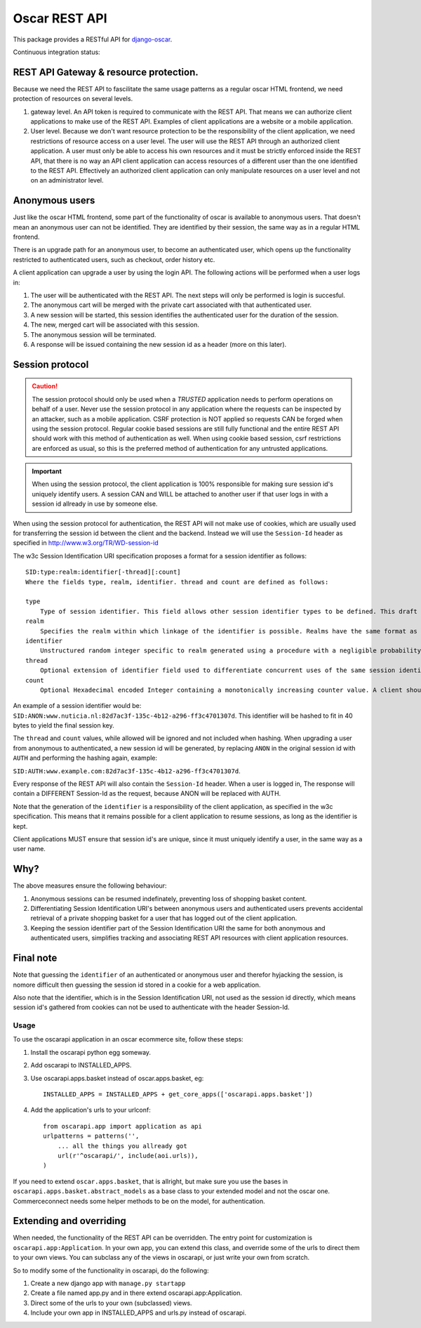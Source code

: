 ==============
Oscar REST API
==============

This package provides a RESTful API for `django-oscar`_.

.. _`django-oscar`: https://github.com/django-oscar/django-oscar
.. _`django-oscar@googlegroups.com`: https://groups.google.com/forum/?fromgroups#!forum/django-oscar
.. _`on the wiki`: https://github.com/django-oscar/django-oscar-api/wiki

Continuous integration status:

.. image:: https://travis-ci.org/django-oscar/django-oscar-api.svg?branch=master
    :target: https://travis-ci.org/django-oscar/django-oscar-api

REST API Gateway & resource protection.
---------------------------------------

Because we need the REST API to fascilitate the same usage patterns as
a regular oscar HTML frontend, we need protection of resources on several
levels.

1. gateway level.
   An API token is required to communicate with the REST API.
   That means we can authorize client applications to make use of the
   REST API. Examples of client applications are a website or a
   mobile application.
2. User level. Because we don't want resource protection to be the
   responsibility of the client application, we need restrictions of resource
   access on a user level. The user will use the REST API through an authorized
   client application. A user must only be able to access his own resources and
   it must be strictly enforced inside the REST API, that there is no way an
   API client application can access resources of a different user than the one
   identified to the REST API. Effectively an authorized client application can
   only manipulate resources on a user level and not on an administrator level.


Anonymous users
---------------

Just like the oscar HTML frontend, some part of the functionality of oscar is
available to anonymous users. That doesn't mean an anonymous user can not be
identified. They are identified by their session, the same way as in a regular
HTML frontend.

There is an upgrade path for an anonymous user, to become an authenticated user,
which opens up the functionality restricted to authenticated users, such as
checkout, order history etc.

A client application can upgrade a user by using the login API.
The following actions will be performed when a user logs in:

1. The user will be authenticated with the REST API. The next steps will only be
   performed is login is succesful.
2. The anonymous cart will be merged with the private cart associated with that
   authenticated user.
3. A new session will be started, this session identifies the authenticated user
   for the duration of the session.
4. The new, merged cart will be associated with this session.
5. The anonymous session will be terminated.
6. A response will be issued containing the new session id as a header (more on
   this later).

Session protocol
----------------

.. caution::
    The session protocol should only be used when a *TRUSTED* application needs to
    perform operations on behalf of a user. Never use the session protocol in any
    application where the requests can be inspected by an attacker, such as a
    mobile application. CSRF protection is NOT applied so requests CAN be forged
    when using the session protocol. Regular cookie based sessions are still
    fully functional and the entire REST API should work with this method of
    authentication as well. When using cookie based session, csrf restrictions
    are enforced as usual, so this is the preferred method of authentication
    for any untrusted applications.

.. important::
    When using the session protocol, the client application is 100% responsible
    for making sure session id's uniquely identify users. A session CAN and
    WILL be attached to another user if that user logs in with a session id
    allready in use by someone else.

When using the session protocol for authentication, the REST API will not make
use of cookies, which are usually used for transferring the session id between
the client and the backend. Instead we will use the ``Session-Id`` header as
specified in http://www.w3.org/TR/WD-session-id

The w3c Session Identification URI specification proposes a format for a session
identifier as follows::

    SID:type:realm:identifier[-thread][:count]
    Where the fields type, realm, identifier. thread and count are defined as follows:

    type
        Type of session identifier. This field allows other session identifier types to be defined. This draft specifies the identifier type "ANON".
    realm
        Specifies the realm within which linkage of the identifier is possible. Realms have the same format as DNS names.
    identifier
        Unstructured random integer specific to realm generated using a procedure with a negligible probability of collision. The identifier is encoded using base 64.
    thread
        Optional extension of identifier field used to differentiate concurrent uses of the same session identifier. The thread field is an integer encoded in hexadecimal.
    count
        Optional Hexadecimal encoded Integer containing a monotonically increasing counter value. A client should increment the count field after each operation.


An example of a session identifier would be: ``SID:ANON:www.nuticia.nl:82d7ac3f-135c-4b12-a296-ff3c4701307d``.
This identifier will be hashed to fit in 40 bytes to yield the final session key.

The ``thread`` and ``count`` values, while allowed will be ignored and not
included when hashing. When upgrading a user from anonymous to authenticated, a
new session id will be generated, by replacing ``ANON`` in the original session
id with ``AUTH`` and performing the hashing again, example: 

``SID:AUTH:www.example.com:82d7ac3f-135c-4b12-a296-ff3c4701307d``.

Every response of the REST API will also contain the ``Session-Id`` header.
When a user is logged in, The response will contain a DIFFERENT Session-Id as
the request, because ANON will be replaced with AUTH.

Note that the generation of the ``identifier`` is a responsibility of the client
application, as specified in the w3c specification. This means that it remains
possible for a client application to resume sessions, as long as the identifier
is kept.

Client applications MUST ensure that session id's are unique, since it must
uniquely identify a user, in the same way as a user name.

Why?
----

The above measures ensure the following behaviour:

1. Anonymous sessions can be resumed indefinately, preventing loss of shopping
   basket content.
2. Differentiating Session Identification URI's between anonymous users and
   authenticated users prevents accidental retrieval of a private shopping basket
   for a user that has logged out of the client application.
3. Keeping the session identifier part of the Session Identification URI the same
   for both anonymous and authenticated users, simplifies tracking and associating
   REST API resources with client application resources.

Final note
----------

Note that guessing the ``identifier`` of an authenticated or anonymous user and
therefor hyjacking the session, is nomore difficult then guessing the session id
stored in a cookie for a web application.

Also note that the identifier, which is in the Session Identification URI, not
used as the session id directly, which means session id's gathered from cookies
can not be used to authenticate with the header Session-Id.

Usage
=====

To use the oscarapi application in an oscar ecommerce site, follow these
steps:

1. Install the oscarapi python egg someway.
2. Add oscarapi to INSTALLED_APPS.
3. Use oscarapi.apps.basket instead of oscar.apps.basket, eg::

    INSTALLED_APPS = INSTALLED_APPS + get_core_apps(['oscarapi.apps.basket'])

4. Add the application's urls to your urlconf::
    
    from oscarapi.app import application as api
    urlpatterns = patterns('',
        ... all the things you allready got
        url(r'^oscarapi/', include(aoi.urls)),
    )

If you need to extend ``oscar.apps.basket``, that is allright, but make sure you
use the bases in ``oscarapi.apps.basket.abstract_models`` as a base class to
your extended model and not the oscar one. Commerceconnect needs some helper
methods to be on the model, for authentication.

Extending and overriding
------------------------

When needed, the functionality of the REST API can be overridden.
The entry point for customization is ``oscarapi.app:Application``.
In your own app, you can extend this class, and override some of the urls to
direct them to your own views. You can subclass any of the views in oscarapi,
or just write your own from scratch.

So to modify some of the functionality in oscarapi, do the following:

1. Create a new django app with ``manage.py startapp``
2. Create a file named app.py and in there extend oscarapi.app:Application.
3. Direct some of the urls to your own (subclassed) views.
4. Include your own app in INSTALLED_APPS and urls.py instead of oscarapi.
